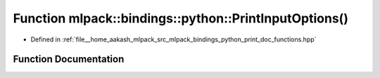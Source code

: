 .. _exhale_function_namespacemlpack_1_1bindings_1_1python_1a7d8d9e5be84cd75f8e31a66bd5a47bae:

Function mlpack::bindings::python::PrintInputOptions()
======================================================

- Defined in :ref:`file__home_aakash_mlpack_src_mlpack_bindings_python_print_doc_functions.hpp`


Function Documentation
----------------------


.. doxygenfunction:: mlpack::bindings::python::PrintInputOptions()
